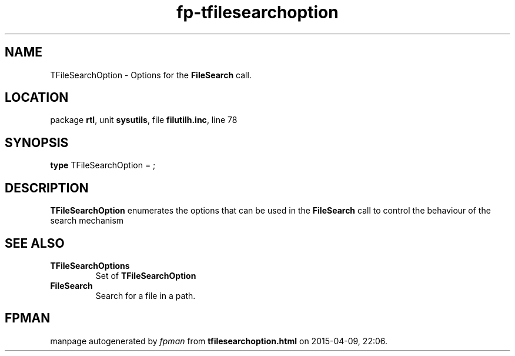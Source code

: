 .\" file autogenerated by fpman
.TH "fp-tfilesearchoption" 3 "2014-03-14" "fpman" "Free Pascal Programmer's Manual"
.SH NAME
TFileSearchOption - Options for the \fBFileSearch\fR call.
.SH LOCATION
package \fBrtl\fR, unit \fBsysutils\fR, file \fBfilutilh.inc\fR, line 78
.SH SYNOPSIS
\fBtype\fR TFileSearchOption = ;
.SH DESCRIPTION
\fBTFileSearchOption\fR enumerates the options that can be used in the \fBFileSearch\fR call to control the behaviour of the search mechanism


.SH SEE ALSO
.TP
.B TFileSearchOptions
Set of \fBTFileSearchOption\fR 
.TP
.B FileSearch
Search for a file in a path.

.SH FPMAN
manpage autogenerated by \fIfpman\fR from \fBtfilesearchoption.html\fR on 2015-04-09, 22:06.

